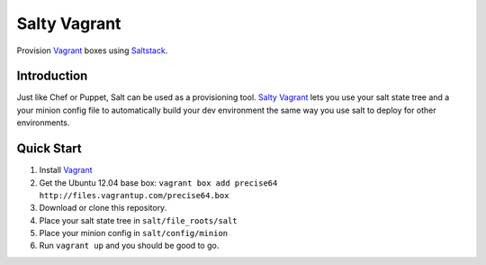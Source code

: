 ==============
Salty Vagrant
==============
Provision `Vagrant`_ boxes using `Saltstack`_.

.. _`Vagrant`: http://www.vagrantup.com/
.. _`Saltstack`: http://saltstack.org/

Introduction
============

Just like Chef or Puppet, Salt can be used as a provisioning tool. `Salty Vagrant`_
lets you use your salt state tree and a your minion config file to
automatically build your dev environment the same way you use salt to deploy
for other environments.

.. _`Salty Vagrant`: https://github.com/akoumjian/salty-vagrant

Quick Start
=============

1. Install `Vagrant`_
2. Get the Ubuntu 12.04 base box: ``vagrant box add precise64 http://files.vagrantup.com/precise64.box``
3. Download or clone this repository.
4. Place your salt state tree in ``salt/file_roots/salt``
5. Place your minion config in ``salt/config/minion``
6. Run ``vagrant up`` and you should be good to go.